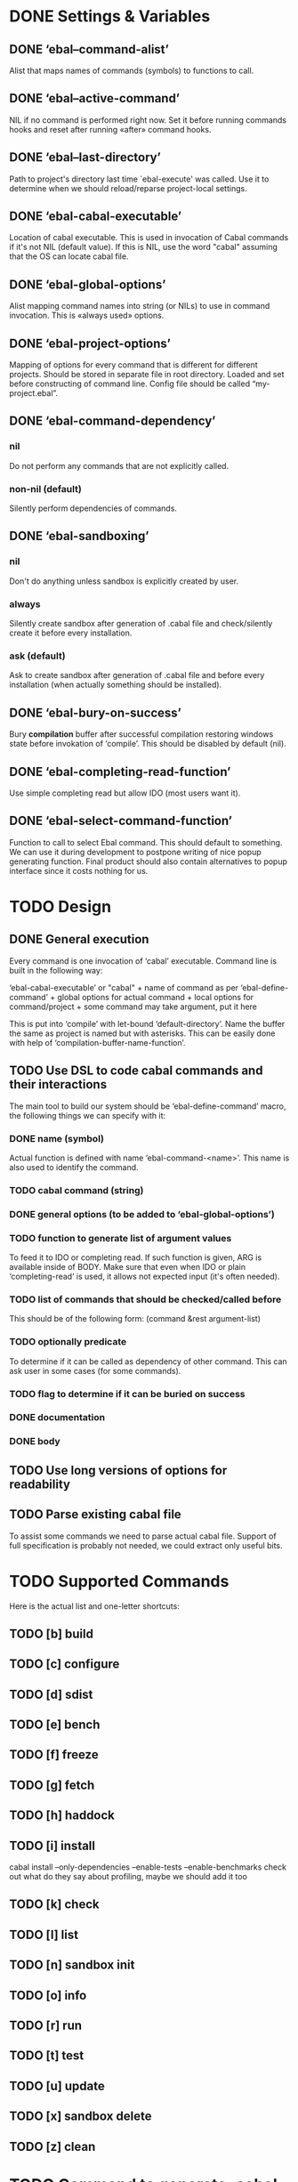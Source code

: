 * DONE Settings & Variables
** DONE ‘ebal--command-alist’
   Alist that maps names of commands (symbols) to functions to call.
** DONE ‘ebal--active-command’
   NIL if no command is performed right now. Set it before running commands
   hooks and reset after running «after» command hooks.
** DONE ‘ebal--last-directory’
   Path to project's directory last time `ebal-execute' was called. Use it
   to determine when we should reload/reparse project-local settings.
** DONE ‘ebal-cabal-executable’
   Location of cabal executable. This is used in invocation of Cabal
   commands if it's not NIL (default value). If this is NIL, use the word
   "cabal" assuming that the OS can locate cabal file.
** DONE ‘ebal-global-options’
   Alist mapping command names into string (or NILs) to use in command
   invocation. This is «always used» options.
** DONE ‘ebal-project-options’
   Mapping of options for every command that is different for different
   projects. Should be stored in separate file in root directory. Loaded
   and set before constructing of command line. Config file should be called
   “my-project.ebal”.
** DONE ‘ebal-command-dependency’
*** nil
    Do not perform any commands that are not explicitly called.
*** non-nil (default)
    Silently perform dependencies of commands.
** DONE ‘ebal-sandboxing’
*** nil
    Don't do anything unless sandbox is explicitly created by user.
*** always
    Silently create sandbox after generation of .cabal file and
    check/silently create it before every installation.
*** ask (default)
    Ask to create sandbox after generation of .cabal file and before every
    installation (when actually something should be installed).
** DONE ‘ebal-bury-on-success’
    Bury *compilation* buffer after successful compilation restoring windows
    state before invokation of ‘compile’. This should be disabled by
    default (nil).
** DONE ‘ebal-completing-read-function’
   Use simple completing read but allow IDO (most users want it).
** DONE ‘ebal-select-command-function’
   Function to call to select Ebal command. This should default to
   something. We can use it during development to postpone writing of nice
   popup generating function. Final product should also contain alternatives
   to popup interface since it costs nothing for us.
* TODO Design
** DONE General execution
   Every command is one invocation of ‘cabal’ executable. Command line is
   built in the following way:

   ‘ebal-cabal-executable’ or "cabal" +
   name of command as per ‘ebal-define-command’ +
   global options for actual command +
   local options for command/project +
   some command may take argument, put it here

   This is put into ‘compile’ with let-bound ‘default-directory’. Name the
   buffer the same as project is named but with asterisks. This can be
   easily done with help of ‘compilation-buffer-name-function’.
** TODO Use DSL to code cabal commands and their interactions
   The main tool to build our system should be ‘ebal-define-command’ macro,
   the following things we can specify with it:
*** DONE name (symbol)
    Actual function is defined with name ‘ebal-command-<name>’. This name is
    also used to identify the command.
*** TODO cabal command (string)
*** DONE general options (to be added to ‘ebal-global-options’)
*** TODO function to generate list of argument values
    To feed it to IDO or completing read. If such function is given, ARG is
    available inside of BODY. Make sure that even when IDO or plain
    ‘completing-read’ is used, it allows not expected input (it's often
    needed).
*** TODO list of commands that should be checked/called before
    This should be of the following form:
    (command &rest argument-list)
*** TODO optionally predicate
    To determine if it can be called as dependency of other command. This
    can ask user in some cases (for some commands).
*** TODO flag to determine if it can be buried on success
*** DONE documentation
*** DONE body
** TODO Use long versions of options for readability
** TODO Parse existing cabal file
   To assist some commands we need to parse actual cabal file. Support of
   full specification is probably not needed, we could extract only useful
   bits.
* TODO Supported Commands
  Here is the actual list and one-letter shortcuts:
** TODO [b] build
** TODO [c] configure
** TODO [d] sdist
** TODO [e] bench
** TODO [f] freeze
** TODO [g] fetch
** TODO [h] haddock
** TODO [i] install
   cabal install --only-dependencies --enable-tests --enable-benchmarks
   check out what do they say about profiling, maybe we should add it too
** TODO [k] check
** TODO [l] list
** TODO [n] sandbox init
** TODO [o] info
** TODO [r] run
** TODO [t] test
** TODO [u] update
** TODO [x] sandbox delete
** TODO [z] clean
* TODO Command to generate .cabal file
  Default wizard sucks. This needs to be done entirely in Emacs Lisp. I
  think we should name the command ‘ebal-init’. If ‘ebal-sandboxing’ is
  non-NIL, propose to create sandbox after generation.
* TODO Popup interface to select command
  This is invoked by ‘ebal-execute’. It should mention name of project, its
  version, list of commands each labelled with a letter. Make it pretty,
  similar to Magit popups, but more colorized. Which keys are used for every
  command should be local stuff in there.
* DONE Hooks
  The following hooks should be supported (all normal hooks):
** DONE ‘ebal-before-init-hook’
** DONE ‘ebal-after-init-hook’
** DONE ‘ebal-before-command-hook’
** DONE ‘ebal-after-command-hook’
* TODO Don't forget to check
** TODO Availability of Cabal executable
   User should be able to set path to cabal if the system cannot find it
   automatically. This should be checked before any work is attempted, use
   macro (?).
** DONE Existence of .cabal file
   If it doesn't exist, show a message and ask to create it via
   ‘ebal-init’. This should be tested at the beginning of ‘ebal-execute’.
